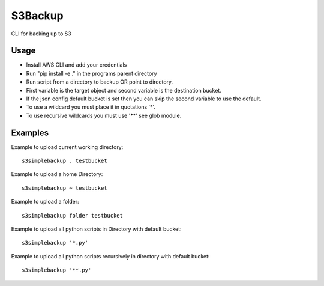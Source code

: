 

S3Backup
========

CLI for backing up to S3

Usage
-----

- Install AWS CLI and add your credentials
- Run "pip install -e ." in the programs parent directory
- Run script from a directory to backup OR point to directory.
- First variable is the target object and second variable is the destination bucket.
- If the json config default bucket is set then you can skip the second variable to use the default.
- To use a wildcard you must place it in quotations '*'.
- To use recursive wildcards you must use '**' see glob module.


Examples
--------

Example to upload current working directory::

  s3simplebackup . testbucket

Example to upload a home Directory::

  s3simplebackup ~ testbucket

Example to upload a folder::

  s3simplebackup folder testbucket

Example to upload all python scripts in Directory with default bucket::

  s3simplebackup '*.py'

Example to upload all python scripts recursively in directory with default bucket::

  s3simplebackup '**.py'

